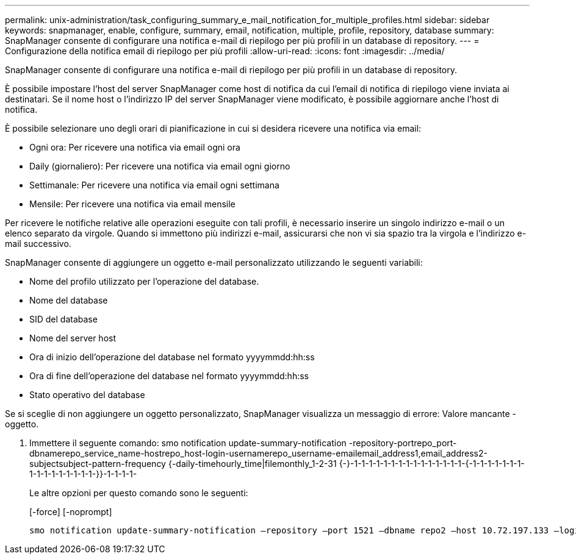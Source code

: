 ---
permalink: unix-administration/task_configuring_summary_e_mail_notification_for_multiple_profiles.html 
sidebar: sidebar 
keywords: snapmanager, enable, configure, summary, email, notification, multiple, profile, repository, database 
summary: SnapManager consente di configurare una notifica e-mail di riepilogo per più profili in un database di repository. 
---
= Configurazione della notifica email di riepilogo per più profili
:allow-uri-read: 
:icons: font
:imagesdir: ../media/


[role="lead"]
SnapManager consente di configurare una notifica e-mail di riepilogo per più profili in un database di repository.

È possibile impostare l'host del server SnapManager come host di notifica da cui l'email di notifica di riepilogo viene inviata ai destinatari. Se il nome host o l'indirizzo IP del server SnapManager viene modificato, è possibile aggiornare anche l'host di notifica.

È possibile selezionare uno degli orari di pianificazione in cui si desidera ricevere una notifica via email:

* Ogni ora: Per ricevere una notifica via email ogni ora
* Daily (giornaliero): Per ricevere una notifica via email ogni giorno
* Settimanale: Per ricevere una notifica via email ogni settimana
* Mensile: Per ricevere una notifica via email mensile


Per ricevere le notifiche relative alle operazioni eseguite con tali profili, è necessario inserire un singolo indirizzo e-mail o un elenco separato da virgole. Quando si immettono più indirizzi e-mail, assicurarsi che non vi sia spazio tra la virgola e l'indirizzo e-mail successivo.

SnapManager consente di aggiungere un oggetto e-mail personalizzato utilizzando le seguenti variabili:

* Nome del profilo utilizzato per l'operazione del database.
* Nome del database
* SID del database
* Nome del server host
* Ora di inizio dell'operazione del database nel formato yyyymmdd:hh:ss
* Ora di fine dell'operazione del database nel formato yyyymmdd:hh:ss
* Stato operativo del database


Se si sceglie di non aggiungere un oggetto personalizzato, SnapManager visualizza un messaggio di errore: Valore mancante -oggetto.

. Immettere il seguente comando: smo notification update-summary-notification -repository-portrepo_port-dbnamerepo_service_name-hostrepo_host-login-usernamerepo_username-emailemail_address1,email_address2-subjectsubject-pattern-frequency {-daily-timehourly_time|filemonthly_1-2-31 {-}-1-1-1-1-1-1-1-1-1-1-1-1-1-1-1-{-1-1-1-1-1-1-1-1-1-1-1-1-1-1-1-1-}}-1-1-1-1-
+
Le altre opzioni per questo comando sono le seguenti:

+
[-force] [-noprompt]

+
[quiet | -verbose]
----

smo notification update-summary-notification –repository –port 1521 –dbname repo2 –host 10.72.197.133 –login –username oba5 –email-address admin@org.com –subject success –frequency -daily -time 19:30:45 –profiles sales1 -notification-host wales
----

